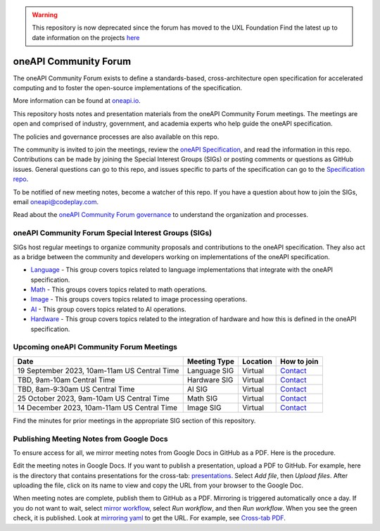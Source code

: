 .. image:: https://github.com/oneapi-src/oneAPI-tab/actions/workflows/checks.yaml/badge.svg
   :target: https://github.com/oneapi-src/oneAPI-tab/actions

.. warning::
    This repository is now deprecated since the forum has moved to the UXL Foundation
    Find the latest up to date information on the projects here_

================================
 oneAPI Community Forum
================================

The oneAPI Community Forum exists to define a standards-based,
cross-architecture open specification for accelerated computing and
to foster the open-source implementations of the specification.

More information can be found at oneapi.io_.

This repository hosts notes and presentation materials from the
oneAPI Community Forum meetings.  The meetings are open and comprised
of industry, government, and academia experts who help guide
the oneAPI specification.

The policies and governance processes are also available on this repo.

The community is invited to join the meetings, review the `oneAPI
Specification`_, and read the information in this repo. Contributions
can be made by joining the Special Interest Groups (SIGs) or
posting comments or questions as GitHub issues. General questions can
go to this repo, and issues specific to parts of the specification can
go to the `Specification repo`_.

To be notified of new meeting notes, become a watcher of this repo. If
you have a question about how to join the SIGs, email
`oneapi@codeplay.com`_.

Read about the `oneAPI Community Forum governance`_ to understand
the organization and processes.

.. _oneapi.io: https://oneapi.io
.. _`oneAPI Specification`: https://spec.oneapi.io
.. _`Specification repo`: https://github.com/oneapi-src/oneapi-spec
.. _`oneapi@codeplay.com`: mailto:oneapi@codeplay.com
.. _`oneAPI Community Forum governance`: organization
.. _here: https://www.uxlfoundation.org

oneAPI Community Forum Special Interest Groups (SIGs)
-----------------------------------------------------

SIGs host regular meetings to organize community proposals and
contributions to the oneAPI specification. They also act as a bridge
between the community and developers working on implementations of
the oneAPI specification.

* `Language <language>`__ - This group covers topics related to
  language implementations that integrate with the oneAPI
  specification.

* `Math <math>`__ - This groups covers topics related to math
  operations.

* `Image <image>`__ - This groups covers topics related to image
  processing operations.

* `AI <ai>`__ - This group covers topics related to AI operations.

* `Hardware <hardware>`__ - This group covers topics related to the
  integration of hardware and how this is defined in the oneAPI
  specification.

Upcoming oneAPI Community Forum Meetings
----------------------------------------

.. list-table::
   :header-rows: 1

   * - Date
     - Meeting Type
     - Location
     - How to join
   * - 19 September 2023, 10am-11am US Central Time
     - Language SIG
     - Virtual
     - Contact_
   * - TBD, 9am-10am Central Time
     - Hardware SIG
     - Virtual
     - Contact_
   * - TBD, 8am-9:30am US Central Time
     - AI SIG
     - Virtual
     - Contact_
   * - 25 October 2023, 9am-10am US Central Time
     - Math SIG
     - Virtual
     - Contact_
   * - 14 December 2023, 10am-11am US Central Time
     - Image SIG
     - Virtual
     - Contact_

.. _Contact: https://www.oneapi.io/community

Find the minutes for prior meetings in the appropriate SIG section of
this repository.

Publishing Meeting Notes from Google Docs
-----------------------------------------

To ensure access for all, we mirror meeting notes from Google Docs in
GitHub as a PDF. Here is the procedure.

Edit the meeting notes in Google Docs. If you want to publish a
presentation, upload a PDF to GitHub. For example, here is the
directory that contains presentations for the cross-tab:
presentations_. Select *Add file*, then *Upload files*. After uploading
the file, click on its name to view and copy the URL from your
browser to the Google Doc.

When meeting notes are complete, publish them to GitHub as a
PDF. Mirroring is triggered automatically once a day. If you do not
want to wait, select `mirror workflow`_, select *Run workflow*, and
then *Run workflow*. When you see the green check, it is
published. Look at `mirroring yaml`_ to get the URL. For example, see
`Cross-tab PDF`_.

.. _presentations: https://github.com/oneapi-src/oneAPI-tab/tree/main/cross-tab/presentations
.. _`mirror workflow`: https://github.com/oneapi-src/oneAPI-tab/actions/workflows/mirror-google-docs.yaml
.. _`mirroring yaml`: .github/workflows/mirror-google-docs.yaml
.. _`Cross-tab PDF`: https://oneapi-src.github.io/oneAPI-tab/meeting-notes/cross-tab.pdf
